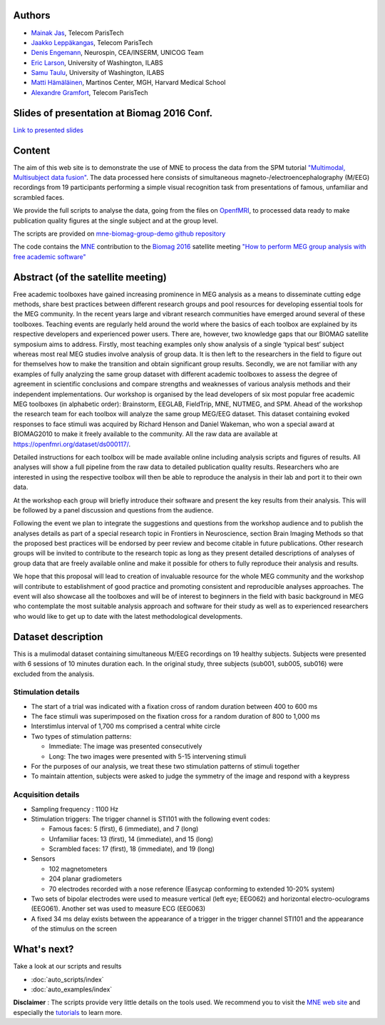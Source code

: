 .. -*- coding: utf-8 -*-

.. title:: MNE

.. raw:: html

    <div class="container"><div class="row">
      <div class="col-md-12">
        <div style="text-align:center">
          <a href="http://martinos.org/mne">
            <img src="_static/mne_logo.png" border="0" alt="MNE">
          </a>
        </div>
      </div>

Authors
-------

- `Mainak Jas <http://perso.telecom-paristech.fr/~mjas/>`_, Telecom ParisTech
- `Jaakko Leppäkangas <https://github.com/jaeilepp>`_, Telecom ParisTech
- `Denis Engemann <http://www.denis-engemann.de/>`_, Neurospin, CEA/INSERM, UNICOG Team
- `Eric Larson <http://larsoner.com>`_, University of Washington, ILABS
- `Samu Taulu <http://ilabs.washington.edu/institute-faculty/bio/i-labs-samu-taulu-dsc>`_, University of Washington, ILABS
- `Matti Hämäläinen <https://www.martinos.org/user/5923>`_, Martinos Center, MGH, Harvard Medical School
- `Alexandre Gramfort <http://alexandre.gramfort.net/>`_, Telecom ParisTech

Slides of presentation at Biomag 2016 Conf.
-------------------------------------------

`Link to presented slides <http://www.slideshare.net/agramfort/mne-group-analysis-presentation-biomag-2016-conf>`_

Content
-------

The aim of this web site is to demonstrate the use of MNE to process the data from the SPM tutorial
`"Multimodal, Multisubject data fusion" <http://www.fil.ion.ucl.ac.uk/spm/doc/manual.pdf#Chap:data:multi>`_.
The data processed here consists of simultaneous magneto-/electroencephalography (M/EEG) recordings from 19 participants
performing a simple visual recognition task from presentations of famous, unfamiliar and scrambled faces.

We provide the full scripts to analyse the data, going from the files on `OpenfMRI <https://openfmri.org/>`_, to processed data ready to
make publication quality figures at the single subject and at the group level.

The scripts are provided on `mne-biomag-group-demo github repository <https://github.com/mne-tools/mne-biomag-group-demo/>`_

The code contains the `MNE <http://martinos.org/mne/>`_ contribution to the `Biomag 2016 <http://www.biomag2016.org/>`_ satellite meeting `"How to perform MEG group analysis with free academic software" <http://www.biomag2016.org/satellite_meetings2.php>`_

Abstract (of the satellite meeting)
-----------------------------------

Free academic toolboxes have gained increasing prominence in MEG analysis as a means to disseminate cutting edge methods, share best practices between different research groups and pool resources for developing essential tools for the MEG community. In the recent years large and vibrant research communities have emerged around several of these toolboxes. Teaching events are regularly held around the world where the basics of each toolbox are explained by its respective developers and experienced power users. There are, however, two knowledge gaps that our BIOMAG satellite symposium aims to address. Firstly, most teaching examples only show analysis of a single ‘typical best’ subject whereas most real MEG studies involve analysis of group data. It is then left to the researchers in the field to figure out for themselves how to make the transition and obtain significant group results. Secondly, we are not familiar with any examples of fully analyzing the same group dataset with different academic toolboxes to assess the degree of agreement in scientific conclusions and compare strengths and weaknesses of various analysis methods and their independent implementations. Our workshop is organised by the lead developers of six most popular free academic MEG toolboxes (in alphabetic order): Brainstorm, EEGLAB, FieldTrip, MNE, NUTMEG, and SPM. Ahead of the workshop the research team for each toolbox will analyze the same group MEG/EEG dataset. This dataset containing evoked responses to face stimuli was acquired by Richard Henson and Daniel Wakeman, who won a special award at BIOMAG2010 to make it freely available to the community. All the raw data are available at https://openfmri.org/dataset/ds000117/.

Detailed instructions for each toolbox will be made available online including analysis scripts and figures of results. All analyses will show a full pipeline from the raw data to detailed publication quality results. Researchers who are interested in using the respective toolbox will then be able to reproduce the analysis in their lab and port it to their own data.

At the workshop each group will briefly introduce their software and present the key results from their analysis. This will be followed by a panel discussion and questions from the audience.

Following the event we plan to integrate the suggestions and questions from the workshop audience and to publish the analyses details as part of a special research topic in Frontiers in Neuroscience, section Brain Imaging Methods so that the proposed best practices will be endorsed by peer review and become citable in future publications. Other research groups will be invited to contribute to the research topic as long as they present detailed descriptions of analyses of group data that are freely available online and make it possible for others to fully reproduce their analysis and results.

We hope that this proposal will lead to creation of invaluable resource for the whole MEG community and the workshop will contribute to establishment of good practice and promoting consistent and reproducible analyses approaches. The event will also showcase all the toolboxes and will be of interest to beginners in the field with basic background in MEG who contemplate the most suitable analysis approach and software for their study as well as to experienced researchers who would like to get up to date with the latest methodological developments.

Dataset description
-------------------

This is a mulimodal dataset containing simultaneous M/EEG recordings on 19 healthy subjects.
Subjects were presented with 6 sessions of 10 minutes duration each. In the original study, three subjects
(sub001, sub005, sub016) were excluded from the analysis.

Stimulation details
^^^^^^^^^^^^^^^^^^^
* The start of a trial was indicated with a fixation cross of random duration between 400 to 600 ms
* The face stimuli was superimposed on the fixation cross for a random duration of 800 to 1,000 ms
* Interstimlus interval of 1,700 ms comprised a central white circle
* Two types of stimulation patterns:

  * Immediate: The image was presented consecutively
  * Long: The two images were presented with 5-15 intervening stimuli
* For the purposes of our analysis, we treat these two stimulation patterns of stimuli together
* To maintain attention, subjects were asked to judge the symmetry of the image and respond with a keypress

Acquisition details
^^^^^^^^^^^^^^^^^^^
* Sampling frequency : 1100 Hz
* Stimulation triggers: The trigger channel is STI101 with the following event codes:

  * Famous faces: 5 (first), 6 (immediate), and 7 (long)
  * Unfamiliar faces: 13 (first), 14 (immediate), and 15 (long)
  * Scrambled faces: 17 (first), 18 (immediate), and 19 (long)
* Sensors

  * 102 magnetometers
  * 204 planar gradiometers
  * 70 electrodes recorded with a nose reference (Easycap conforming to extended 10-20% system)
* Two sets of bipolar electrodes were used to measure vertical (left eye; EEG062) and
  horizontal electro-oculograms (EEG061). Another set was used to measure ECG (EEG063)
* A fixed 34 ms delay exists between the appearance of a trigger in the trigger channel STI101 and the appearance
  of the stimulus on the screen

What's next?
------------

Take a look at our scripts and results

* :doc:`auto_scripts/index`
* :doc:`auto_examples/index`

**Disclaimer** : The scripts provide very little details on the tools used. We recommend you to visit the `MNE web site <http://martinos.org/mne/>`_ and especially the `tutorials <http://martinos.org/mne/stable/tutorials.html>`_ to learn more.

.. raw:: html

   </div>

